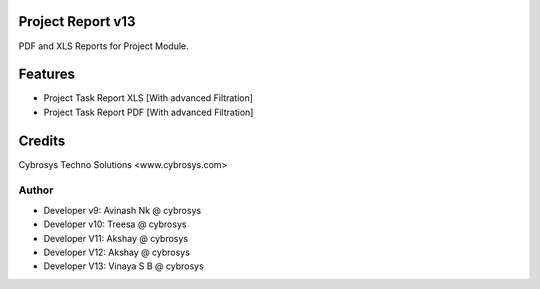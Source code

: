 Project Report v13
==================
PDF and XLS Reports for Project Module.


Features
========
* Project Task Report XLS [With advanced Filtration]
* Project Task Report PDF [With advanced Filtration]

Credits
=======
Cybrosys Techno Solutions <www.cybrosys.com>

Author
------
*  Developer v9: Avinash Nk @ cybrosys
*  Developer v10: Treesa @ cybrosys
*  Developer V11: Akshay @ cybrosys
*  Developer V12: Akshay @ cybrosys
*  Developer V13: Vinaya S B @ cybrosys

